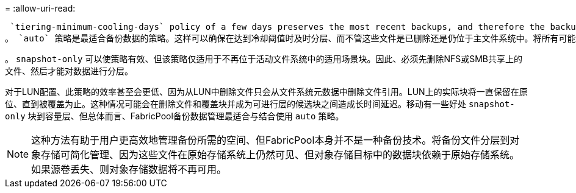 = 
:allow-uri-read: 


 `tiering-minimum-cooling-days` policy of a few days preserves the most recent backups, and therefore the backups most likely to be required for an urgent recovery situation, on the performance tier. The data blocks of the older files are then moved to the capacity tier.
。 `auto` 策略是最适合备份数据的策略。这样可以确保在达到冷却阈值时及时分层、而不管这些文件是已删除还是仍位于主文件系统中。将所有可能需要的文件存储在活动文件系统中的一个位置也可以简化管理。没有理由通过搜索快照来查找需要还原的文件。

。 `snapshot-only` 可以使策略有效、但该策略仅适用于不再位于活动文件系统中的适用场景块。因此、必须先删除NFS或SMB共享上的文件、然后才能对数据进行分层。

对于LUN配置、此策略的效率甚至会更低、因为从LUN中删除文件只会从文件系统元数据中删除文件引用。LUN上的实际块将一直保留在原位、直到被覆盖为止。这种情况可能会在删除文件和覆盖块并成为可进行层的候选块之间造成长时间延迟。移动有一些好处 `snapshot-only` 块到容量层、但总体而言、FabricPool备份数据管理最适合与结合使用 `auto` 策略。


NOTE: 这种方法有助于用户更高效地管理备份所需的空间、但FabricPool本身并不是一种备份技术。将备份文件分层到对象存储可简化管理、因为这些文件在原始存储系统上仍然可见、但对象存储目标中的数据块依赖于原始存储系统。如果源卷丢失、则对象存储数据将不再可用。
